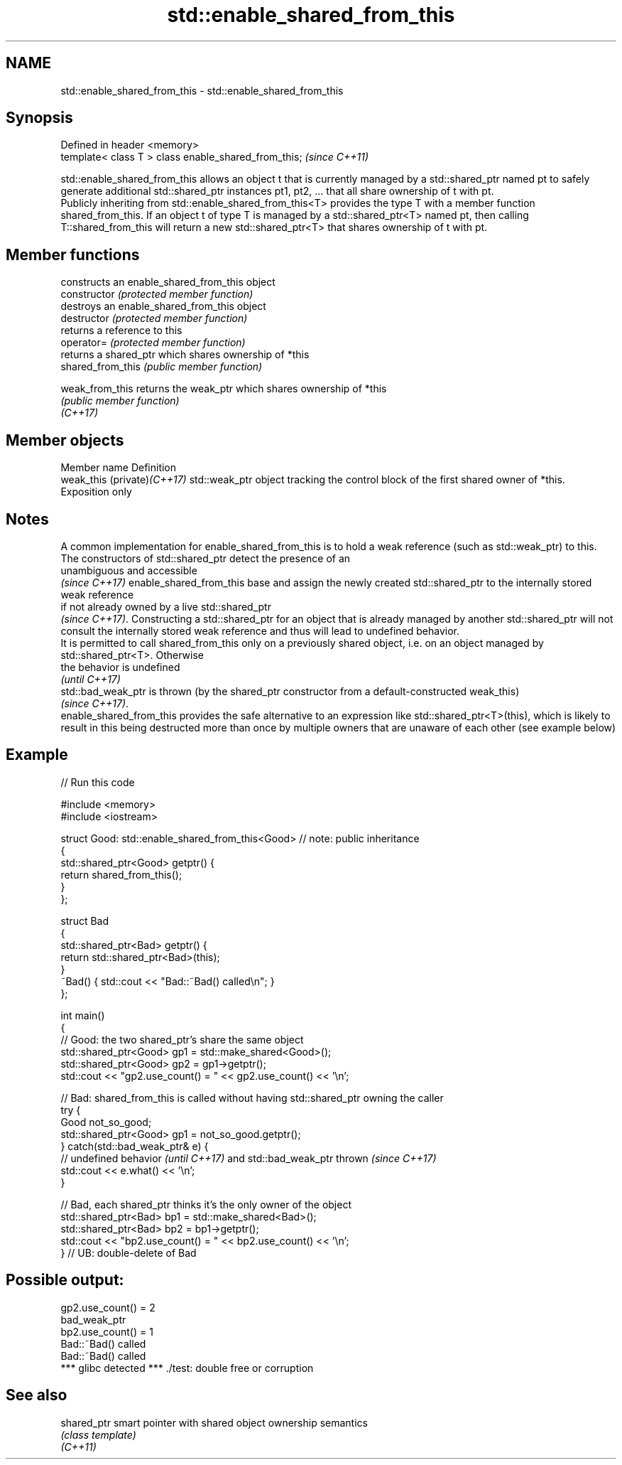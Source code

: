 .TH std::enable_shared_from_this 3 "2020.03.24" "http://cppreference.com" "C++ Standard Libary"
.SH NAME
std::enable_shared_from_this \- std::enable_shared_from_this

.SH Synopsis

  Defined in header <memory>
  template< class T > class enable_shared_from_this;  \fI(since C++11)\fP

  std::enable_shared_from_this allows an object t that is currently managed by a std::shared_ptr named pt to safely generate additional std::shared_ptr instances pt1, pt2, ... that all share ownership of t with pt.
  Publicly inheriting from std::enable_shared_from_this<T> provides the type T with a member function shared_from_this. If an object t of type T is managed by a std::shared_ptr<T> named pt, then calling T::shared_from_this will return a new std::shared_ptr<T> that shares ownership of t with pt.

.SH Member functions


                   constructs an enable_shared_from_this object
  constructor      \fI(protected member function)\fP
                   destroys an enable_shared_from_this object
  destructor       \fI(protected member function)\fP
                   returns a reference to this
  operator=        \fI(protected member function)\fP
                   returns a shared_ptr which shares ownership of *this
  shared_from_this \fI(public member function)\fP

  weak_from_this   returns the weak_ptr which shares ownership of *this
                   \fI(public member function)\fP
  \fI(C++17)\fP


.SH Member objects


  Member name                Definition
  weak_this (private)\fI(C++17)\fP std::weak_ptr object tracking the control block of the first shared owner of *this. Exposition only


.SH Notes

  A common implementation for enable_shared_from_this is to hold a weak reference (such as std::weak_ptr) to this. The constructors of std::shared_ptr detect the presence of an
  unambiguous and accessible
  \fI(since C++17)\fP enable_shared_from_this base and assign the newly created std::shared_ptr to the internally stored weak reference
  if not already owned by a live std::shared_ptr
  \fI(since C++17)\fP. Constructing a std::shared_ptr for an object that is already managed by another std::shared_ptr will not consult the internally stored weak reference and thus will lead to undefined behavior.
  It is permitted to call shared_from_this only on a previously shared object, i.e. on an object managed by std::shared_ptr<T>. Otherwise
  the behavior is undefined
  \fI(until C++17)\fP
  std::bad_weak_ptr is thrown (by the shared_ptr constructor from a default-constructed weak_this)
  \fI(since C++17)\fP.
  enable_shared_from_this provides the safe alternative to an expression like std::shared_ptr<T>(this), which is likely to result in this being destructed more than once by multiple owners that are unaware of each other (see example below)

.SH Example

  
// Run this code

    #include <memory>
    #include <iostream>

    struct Good: std::enable_shared_from_this<Good> // note: public inheritance
    {
        std::shared_ptr<Good> getptr() {
            return shared_from_this();
        }
    };

    struct Bad
    {
        std::shared_ptr<Bad> getptr() {
            return std::shared_ptr<Bad>(this);
        }
        ~Bad() { std::cout << "Bad::~Bad() called\\n"; }
    };

    int main()
    {
        // Good: the two shared_ptr's share the same object
        std::shared_ptr<Good> gp1 = std::make_shared<Good>();
        std::shared_ptr<Good> gp2 = gp1->getptr();
        std::cout << "gp2.use_count() = " << gp2.use_count() << '\\n';

        // Bad: shared_from_this is called without having std::shared_ptr owning the caller
        try {
            Good not_so_good;
            std::shared_ptr<Good> gp1 = not_so_good.getptr();
        } catch(std::bad_weak_ptr& e) {
            // undefined behavior \fI(until C++17)\fP and std::bad_weak_ptr thrown \fI(since C++17)\fP
            std::cout << e.what() << '\\n';
        }

        // Bad, each shared_ptr thinks it's the only owner of the object
        std::shared_ptr<Bad> bp1 = std::make_shared<Bad>();
        std::shared_ptr<Bad> bp2 = bp1->getptr();
        std::cout << "bp2.use_count() = " << bp2.use_count() << '\\n';
    } // UB: double-delete of Bad

.SH Possible output:

    gp2.use_count() = 2
    bad_weak_ptr
    bp2.use_count() = 1
    Bad::~Bad() called
    Bad::~Bad() called
    *** glibc detected *** ./test: double free or corruption


.SH See also



  shared_ptr smart pointer with shared object ownership semantics
             \fI(class template)\fP
  \fI(C++11)\fP




